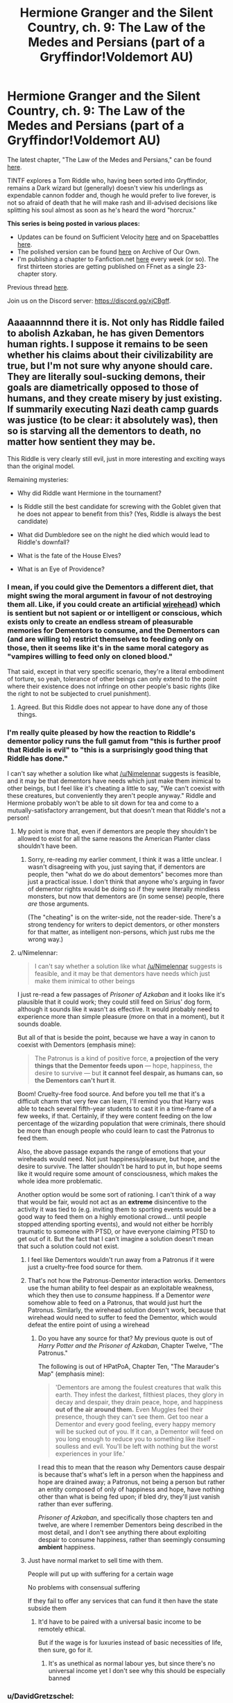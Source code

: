 #+TITLE: Hermione Granger and the Silent Country, ch. 9: The Law of the Medes and Persians (part of a Gryffindor!Voldemort AU)

* Hermione Granger and the Silent Country, ch. 9: The Law of the Medes and Persians (part of a Gryffindor!Voldemort AU)
:PROPERTIES:
:Author: callmesalticidae
:Score: 36
:DateUnix: 1618693628.0
:DateShort: 2021-Apr-18
:FlairText: WIP
:END:
The latest chapter, "The Law of the Medes and Persians," can be found [[https://archiveofourown.org/works/27111157/chapters/75873170][here]].

TINTF explores a Tom Riddle who, having been sorted into Gryffindor, remains a Dark wizard but (generally) doesn't view his underlings as expendable cannon fodder and, though he would prefer to live forever, is not so afraid of death that he will make rash and ill-advised decisions like splitting his soul almost as soon as he's heard the word "horcrux."

*This series is being posted in various places:*

- Updates can be found on Sufficient Velocity [[https://forums.sufficientvelocity.com/threads/there-is-nothing-to-fear-harry-potter-au-gryffindor-voldemort.49249/][here]] and on Spacebattles [[https://forums.spacebattles.com/threads/there-is-nothing-to-fear-harry-potter-au-gryffindor-voldemort.667057/][here]].
- The polished version can be found [[https://archiveofourown.org/series/1087368][here]] on Archive of Our Own.
- I'm publishing a chapter to Fanfiction.net [[https://www.fanfiction.net/s/13715432/1/There-is-Nothing-to-Fear][here]] every week (or so). The first thirteen stories are getting published on FFnet as a single 23-chapter story.

Previous thread [[https://old.reddit.com/r/rational/comments/mbwy9b/hermione_granger_and_the_silent_country_ch_8][here]].

Join us on the Discord server: [[https://discord.gg/xjCBgff]].


** Aaaaannnnd there it is. Not only has Riddle failed to abolish Azkaban, he has given Dementors human rights. I suppose it remains to be seen whether his claims about their civilizability are true, but I'm not sure why anyone should care. They are literally soul-sucking demons, their goals are diametrically opposed to those of humans, and they create misery by just existing. If summarily executing Nazi death camp guards was justice (to be clear: it absolutely was), then so is starving all the dementors to death, no matter how sentient they may be.

This Riddle is very clearly still evil, just in more interesting and exciting ways than the original model.

Remaining mysteries:

- Why did Riddle want Hermione in the tournament?

- Is Riddle still the best candidate for screwing with the Goblet given that he does not appear to benefit from this? (Yes, Riddle is always the best candidate)

- What did Dumbledore see on the night he died which would lead to Riddle's downfall?

- What is the fate of the House Elves?

- What is an Eye of Providence?
:PROPERTIES:
:Author: Frommerman
:Score: 9
:DateUnix: 1618706527.0
:DateShort: 2021-Apr-18
:END:

*** I mean, if you could give the Dementors a different diet, that might swing the moral argument in favour of not destroying them all. Like, if you could create an artificial [[https://en.wikipedia.org/wiki/Wirehead_(science_fiction][wirehead]]) which is sentient but not sapient or or intelligent or conscious, which exists only to create an endless stream of pleasurable memories for Dementors to consume, and the Dementors can (and are willing to) restrict themselves to feeding only on those, then it seems like it's in the same moral category as "vampires willing to feed only on cloned blood."

That said, except in that very specific scenario, they're a literal embodiment of torture, so yeah, tolerance of other beings can only extend to the point where their existence does not infringe on other people's basic rights (like the right to not be subjected to cruel punishment).
:PROPERTIES:
:Author: Nimelennar
:Score: 5
:DateUnix: 1618714385.0
:DateShort: 2021-Apr-18
:END:

**** Agreed. But this Riddle does not appear to have done any of those things.
:PROPERTIES:
:Author: Frommerman
:Score: 3
:DateUnix: 1618715383.0
:DateShort: 2021-Apr-18
:END:


*** I'm really quite pleased by how the reaction to Riddle's dementor policy runs the full gamut from "this is further proof that Riddle is evil" to "this is a surprisingly good thing that Riddle has done."

I can't say whether a solution like what [[/u/Nimelennar]] suggests is feasible, and it may be that dementors have needs which just make them inimical to other beings, but I feel like it's cheating a little to say, "We can't coexist with these creatures, but conveniently they aren't people anyway." Riddle and Hermione probably won't be able to sit down for tea and come to a mutually-satisfactory arrangement, but that doesn't mean that Riddle's not a person!
:PROPERTIES:
:Author: callmesalticidae
:Score: 6
:DateUnix: 1618726924.0
:DateShort: 2021-Apr-18
:END:

**** My point is more that, even if dementors are people they shouldn't be allowed to exist for all the same reasons the American Planter class shouldn't have been.
:PROPERTIES:
:Author: Frommerman
:Score: 1
:DateUnix: 1618755821.0
:DateShort: 2021-Apr-18
:END:

***** Sorry, re-reading my earlier comment, I think it was a little unclear. I wasn't disagreeing with you, just saying that, if dementors are people, then "what do we do about dementors" becomes more than just a practical issue. I don't think that anyone who's arguing in favor of dementor rights would be doing so if they were literally mindless monsters, but now that dementors are (in some sense) people, there /are/ those arguments.

(The "cheating" is on the writer-side, not the reader-side. There's a strong tendency for writers to depict dementors, or other monsters for that matter, as intelligent non-persons, which just rubs me the wrong way.)
:PROPERTIES:
:Author: callmesalticidae
:Score: 3
:DateUnix: 1618881914.0
:DateShort: 2021-Apr-20
:END:


**** u/Nimelennar:
#+begin_quote
  I can't say whether a solution like what [[/u/Nimelennar]] suggests is feasible, and it may be that dementors have needs which just make them inimical to other beings
#+end_quote

I just re-read a few passages of /Prisoner of Azkaban/ and it looks like it's plausible that it could work; they could still feed on Sirius' dog form, although it sounds like it wasn't as effective. It would probably need to experience more than simple pleasure (more on that in a moment), but it sounds doable.

But all of that is beside the point, because we have a way in canon to coexist with Dementors (emphasis mine):

#+begin_quote
  The Patronus is a kind of positive force, *a projection of the very things that the Dementor feeds upon* --- hope, happiness, the desire to survive --- but *it cannot feel despair, as humans can, so the Dementors can't hurt it*.
#+end_quote

Boom! Cruelty-free food source. And before you tell me that it's a difficult charm that very few can learn, I'll remind you that Harry was able to teach several fifth-year students to cast it in a time-frame of a few weeks, if that. Certainly, if they were content feeding on the low percentage of the wizarding population that were criminals, there should be more than enough people who could learn to cast the Patronus to feed them.

Also, the above passage expands the range of emotions that your wireheads would need. Not just happiness/pleasure, but hope, and the desire to survive. The latter shouldn't be hard to put in, but hope seems like it would require some amount of consciousness, which makes the whole idea more problematic.

Another option would be some sort of rationing. I can't think of a way that would be fair, would not act as an *extreme* disincentive to the activity it was tied to (e.g. inviting them to sporting events would be a good way to feed them on a highly emotional crowd... until people stopped attending sporting events), and would not either be horribly traumatic to someone with PTSD, or have everyone claiming PTSD to get out of it. But the fact that I can't imagine a solution doesn't mean that such a solution could not exist.
:PROPERTIES:
:Author: Nimelennar
:Score: 1
:DateUnix: 1618759627.0
:DateShort: 2021-Apr-18
:END:

***** I feel like Dementors wouldn't run away from a Patronus if it were just a cruelty-free food source for them.
:PROPERTIES:
:Author: SpeakKindly
:Score: 2
:DateUnix: 1618843304.0
:DateShort: 2021-Apr-19
:END:


***** That's not how the Patronus-Dementor interaction works. Dementors use the human ability to feel despair as an exploitable weakness, which they then use to /consume/ happiness. If a Dementor /were/ somehow able to feed on a Patronus, that would just hurt the Patronus. Similarly, the wirehead solution doesn't work, because that wirehead would need to suffer to feed the Dementor, which would defeat the entire point of using a wirehead
:PROPERTIES:
:Author: TempAccountIgnorePls
:Score: 1
:DateUnix: 1618787591.0
:DateShort: 2021-Apr-19
:END:

****** Do you have any source for that? My previous quote is out of /Harry Potter and the Prisoner of Azkaban/, Chapter Twelve, "The Patronus."

The following is out of HPatPoA, Chapter Ten, "The Marauder's Map" (emphasis mine):

#+begin_quote
  'Dementors are among the foulest creatures that walk this earth. They infest the darkest, filthiest places, they glory in decay and despair, they drain peace, hope, and happiness *out of the air around them.* Even Muggles feel their presence, though they can't see them. Get too near a Dementor and every good feeling, every happy memory will be sucked out of you. If it can, a Dementor will feed on you long enough to reduce you to something like itself - soulless and evil. You'll be left with nothing but the worst experiences in your life.'
#+end_quote

I read this to mean that the reason why Dementors cause despair is because that's what's left in a person when the happiness and hope are drained away; a Patronus, not being a person but rather an entity composed of only of happiness and hope, have nothing other than what is being fed upon; if bled dry, they'll just vanish rather than ever suffering.

/Prisoner of Azkaban/, and specifically those chapters ten and twelve, are where I remember Dementors being described in the most detail, and I don't see anything there about exploiting despair to consume happiness, rather than seemingly consuming *ambient* happiness.
:PROPERTIES:
:Author: Nimelennar
:Score: 2
:DateUnix: 1618798943.0
:DateShort: 2021-Apr-19
:END:


***** Just have normal market to sell time with them.

People will put up with suffering for a certain wage

No problems with consensual suffering

If they fail to offer any services that can fund it then have the state subside them
:PROPERTIES:
:Author: RMcD94
:Score: 1
:DateUnix: 1618868653.0
:DateShort: 2021-Apr-20
:END:

****** It'd have to be paired with a universal basic income to be remotely ethical.

But if the wage is for luxuries instead of basic necessities of life, then sure, go for it.
:PROPERTIES:
:Author: Nimelennar
:Score: 1
:DateUnix: 1618872892.0
:DateShort: 2021-Apr-20
:END:

******* It's as unethical as normal labour yes, but since there's no universal income yet I don't see why this should be especially banned
:PROPERTIES:
:Author: RMcD94
:Score: 1
:DateUnix: 1618903854.0
:DateShort: 2021-Apr-20
:END:


*** u/DavidGretzschel:
#+begin_quote
  Why did Riddle want Hermione in the tournament?
#+end_quote

Cue bono?\\
A Haywood win:\\
If Haywood (or some other magical tryhard psycho duelist from Hogwards) won, this scares the international community. Not in Riddle's interest.\\
A Viktor win:\\
If Viktor wins, the wizard-supremacist gain in reputation.\\
Not in Riddle's interest. In Karkaroff's interest, but he's not a player. Very unlikely now, since he's up against two friends, instead of in a Free For All.

A Fleur win: She's quarter Veela, so the international wizard-supremacist faction loses face. Good for Octobre.

A Hermione win:\\
Unlikely, but worst-case for the wizard-supremacists.\\
Also would be good for English-French relations.\\
Also good for Octobre.

What's in it for Octobre?\\
Octobre benefits, because two of the Candidates are French now and he wants to kill the king. Two reasons. His name is Octobre and he doesn't drink coffee.

He's totally named after the month that saw another most Christian majesty killed. And because he prides himself on his French spirit. The French love baguette, fromage and regicide.

#+begin_quote
  I pride myself on my French spirit, but, to my shame, I have never >developed a taste for coffee. In truth, I can hardly abide anything >stronger than water.
#+end_quote

There's an obscure German joke about the French partisan in the Vichy restaurant asked what beverage he wants:

#+begin_quote
  "Kaffee oder lieber Tee?"\\
  "Liberté!"
#+end_quote

Also Riddle wins, if Octobre starts the French Wizarding revolution, because that'll make him look reasonable in comparison. Hence they're cooperating. Octobre probably couldn't have roofied Hermione into putting her name into the goblet otherwise. Or would have known that this would work.
:PROPERTIES:
:Author: DavidGretzschel
:Score: 3
:DateUnix: 1618847218.0
:DateShort: 2021-Apr-19
:END:

**** This is some UNSONG-tier logic and I love it.
:PROPERTIES:
:Author: Frommerman
:Score: 6
:DateUnix: 1618847841.0
:DateShort: 2021-Apr-19
:END:


*** u/GreenSatyr:
#+begin_quote
  If summarily executing Nazi death camp guards was justice (to be clear: it absolutely was), then so is starving all the dementors to death, no matter how sentient they may be.
#+end_quote

The dementors don't have a choice though. Maybe they should be euthanized painlessly if possible but it's not like a Nazi guard. And if they can't be killed, what if starving to death for a dementor is more painful than being fed on by a dementor? Now you can't even make the utilitarian argument, you have to fall back on bodily autonomy.

Actually, perhaps people could be /paid/ to feed dementors. It does not seem so bad that you couldn't be compensated. Kinda like selling a kidney.
:PROPERTIES:
:Author: GreenSatyr
:Score: 2
:DateUnix: 1618766902.0
:DateShort: 2021-Apr-18
:END:

**** I was assuming there was no known way to just kill a dementor in this continuity. If there is a True Patronus here then yeah, use that, but starving them out is the only way to do it in canon.

Paying people to be tortured only sounds like a reasonable solution if you think capitalism is good and money representative of anything real. I believe neither. The best case scenario under this plan is marginalized communities selling their souls for bare survival in a far more literal way than they do in real life. Everyone else would have access to better jobs than "dementor food," the wage paid to be tortured would be bottomed out through competition, and you would eventually wind up with Azkaban But Neoliberal This Time.

It's unfortunate, but when you have an entire race who are literally, verifiably soul-sucking demons (rather than just pervasive lies saying they are, as in antisemitic propaganda), who can't feed on anything but souls, and will starve to death if forced to stop feeding on souls, genocide really is the best option. We wipe out botfly infestations with extreme prejudice, and we would still be justified in doing so if botflies could plead for their lives as we crushed them. Dementors are even more parasitic than that.
:PROPERTIES:
:Author: Frommerman
:Score: 3
:DateUnix: 1618782652.0
:DateShort: 2021-Apr-19
:END:

***** u/GreenSatyr:
#+begin_quote
  we would still be justified in doing so if botflies could plead for their lives as we crushed them
#+end_quote

I'm not as sure as you that this is true

#+begin_quote
  the best case scenario under this plan is marginalized communities selling their souls for bare survival in a far more literal way than they do in real life.
#+end_quote

Well I think in a lot of ways selling 15 minutes of yourself to dementors is /better/ than selling your kidney, as it leads to no permanent damage, and it has the sort of quick feedback loop that no one would ever be tricked into doing it longer than they wanted to - Unlike with kidneys, where the lure of quick money might override good sense. It definitely seems better than working for years in a coal mine and getting lung damage.

It had occurred to me that if you successfully implemented Wizard Post-Scarcity Utopia (or even Wizard Welfare State) then perhaps no one would want to sell their time to dementors. Except maybe very kind donors.

But that's a separate question than whether, /given/ that conditions are such that people wish to sell their time to dementors, disallowing them from having the option of being able to make that sale isn't the answer (rather, building the Wizard Welfare State would be the answer).

In the real world, if you were the dictator, forbidding people from working exploitative jobs wouldn't really work to improve their lot, what you'd have to do is to give them basic income so that they did not /wish/ to work the exploitative job. The former would just take away their option to move from terrible to slightly less terrible. I'm a socialist as far as /values/ go but this seems like a cause and effect thing.
:PROPERTIES:
:Author: GreenSatyr
:Score: 2
:DateUnix: 1618800239.0
:DateShort: 2021-Apr-19
:END:


*** bonus mystery:

Why did Riddle silence Derrrick?

#+begin_quote
  “I have spoken,” the headmaster said. “If I must speak again, then it will be to expel you from my sight forever.”

  The rebuke could have been a physical blow, the way that Haywood shuddered against it, and she moved almost as if she had been thrown, legs and hands and arms and feet spilling over each other as she withdrew, trying to stand at the same time she was trying to leave the room.

  On the opposite side of the room from Hermione, Derrick groaned and shifted in his bed. Riddle tapped Derrick's head with the end of a white wand, and he settled back down.
#+end_quote
:PROPERTIES:
:Author: DavidGretzschel
:Score: 2
:DateUnix: 1618847406.0
:DateShort: 2021-Apr-19
:END:

**** [reddit did something weird to my comment. leaving this replacement here to see if it happens again.]
:PROPERTIES:
:Author: callmesalticidae
:Score: 1
:DateUnix: 1618876847.0
:DateShort: 2021-Apr-20
:END:


** u/RMcD94:
#+begin_quote
  determined that you have broken this rule, then you will be barred from participating in the next Task, which will not only trigger the forfeiture clause of the Tournament's contract but also put your replacement at a severe disadvantage
#+end_quote

So ask for help and forfeit instantly

It seems untenable to have two students from one school and one from the other no matter how you look at it. Even for Karkoff every one will know his champion fought against basically just one rival

Though when you think about it one person beating two others is already not very impressive

#+begin_quote
  What is relevant to us now is that, if any student who is selected as their school's champion subsequently chooses to withdraw from the Tournament, or is thrown out of the Tournament for ill behaviour, then the relevant administrator---myself, in this case---must expel that student.
#+end_quote

Except it would be hogwarts who had to expel them, it also seems rather unnecessary to have such harsh rules considering how badly this situation reflects on all three schools publicly

I also don't understand why anyone would bond themselves with any possibility of having to retire like that over some meaningless games. There's no prize after all.

But if I was to risk it then I'd step down as headmistress and put some random guy in charge who then expels the student

Alternatively expel the student and then let them attend anyway, but without grading them or anything. I can go to a university lecturer without being a student, similarly people can go on exchange. I think in the rather ad hoc world of wizards that'd be fine since their education is not as performative as ours

#+begin_quote
  , then he might punish Beauxbatons if she left.
#+end_quote

To what benefit? He'd just be harming himself for no gain. It's one thing to threaten to cut off your nose to spite your face it's another thing to go through with it after your face has left or whatever is analogous

I'm not sure risk of Haywood is such a good reason to stay in, there was already that risk after fleur was chosen, and I still can't see why anyone in charge would be satisfied by this whereas having four competitors is rather different because at least you still had three meaningful champions. Assuming this is riddle I don't see how it benefits him and doesn't he see a systemic issue with his best pupil being so violent which makes me think that he's happy that she did that but then why punish her

Since people know about animagus and bugs anyway, certainly I thought Dumbledore could hear anything said in hogwarts. So no privacy I'd say. Similarly couldn't Dumbledore tell when students were injured

Glad that Hermy doesn't fall for blackmail and much better than most media
:PROPERTIES:
:Author: RMcD94
:Score: 4
:DateUnix: 1618696525.0
:DateShort: 2021-Apr-18
:END:

*** u/Nimelennar:
#+begin_quote
  Except it would be hogwarts who had to expel them, it also seems rather unnecessary to have such harsh rules considering how badly this situation reflects on all three schools publicly
#+end_quote

Yeah, that's what I'm not getting. Why wouldn't she be expelled from *Hogwarts*, not Beauxbatons? She wasn't selected as Beauxbatons' champion.

The only reading that I can see is that the contract between the headmasters would leave them ineligible to attend any of the other schools. And you could make that case based on what Riddle said back in chapter seven:

#+begin_quote
  If you are chosen, then your only choice will be to walk along the path that is set out for you, or hope that you can find education outside Western Europe.
#+end_quote

It'd be nice if why the obvious solution doesn't apply could be made explicit in-story, though.
:PROPERTIES:
:Author: Nimelennar
:Score: 5
:DateUnix: 1618712982.0
:DateShort: 2021-Apr-18
:END:

**** Sure but then Riddle would lose headmaster position if he refused, or better if he wasn't informed, then he could get killed

Maxime seems to think it's her who'll lose her job
:PROPERTIES:
:Author: RMcD94
:Score: 1
:DateUnix: 1618736873.0
:DateShort: 2021-Apr-18
:END:

***** Yes, but why would he refuse to expel Hermione? She isn't even a student at his school!

(Yes, I know there's some sort of sinister plot he has for her, but surely his position as Headmaster is now valuable than that)

As for Maxime thinking that it's her who will lose her job, that's exactly the problem. Why should she lose her job if the *Hogwarts champion* refuses to participate, and she doesn't expel her? This needs to be explained, in-story, stat.
:PROPERTIES:
:Author: Nimelennar
:Score: 1
:DateUnix: 1618756936.0
:DateShort: 2021-Apr-18
:END:

****** u/RMcD94:
#+begin_quote
  As for Maxime thinking that it's her who will lose her job, that's exactly the problem.
#+end_quote

And also was my point if poorly said
:PROPERTIES:
:Author: RMcD94
:Score: 2
:DateUnix: 1618757813.0
:DateShort: 2021-Apr-18
:END:


*** u/callmesalticidae:
#+begin_quote
  Except it would be hogwarts who had to expel them
#+end_quote

[[/u/Nimelennar]]'s theory that Hermione would be banned from all three schools is correct. I was concerned that I was already being too wordy, so I didn't explicitly point it out, but obviously I should've. I've been making a list of minor revisions to make in the next couple weeks, and this is going on it.

#+begin_quote
  Alternatively expel the student and then let them attend anyway, but without grading them or anything. I can go to a university lecturer without being a student, similarly people can go on exchange.
#+end_quote

Hermione will not be permitted on the grounds. It'd be more feasible for her to conduct a series of correspondence courses with her professors that is technically of their own initiative and unrelated to attendance (even remote) at Beauxbatons, but that's not really the point for Hermione.

#+begin_quote
  Even for Karkoff every one will know his champion fought against basically just one rival
#+end_quote

Karkaroff would rather come in first in a two-person contest than second in a three-person contest.

#+begin_quote
  I also don't understand why anyone would bond themselves with any possibility of having to retire like that over some meaningless games. There's no prize after all.

  I still can't see why anyone in charge would be satisfied by this whereas having four competitors is rather different because at least you still had three meaningful champions. Assuming this is riddle I don't see how it benefits him and doesn't he see a systemic issue with his best pupil being so violent which makes me think that he's happy that she did that but then why punish her
#+end_quote

I don't want to spoil future events, so I'll just say that all these concerns are things that I've thought about and they will be addressed in the future.
:PROPERTIES:
:Author: callmesalticidae
:Score: 2
:DateUnix: 1618724945.0
:DateShort: 2021-Apr-18
:END:

**** u/RMcD94:
#+begin_quote
  [[/u/Nimelennar]]'s theory that Hermione would be banned from all three schools is correct. I was concerned that I was already being too wordy, so I didn't explicitly point it out, but obviously I should've. I've been making a list of minor revisions to make in the next couple weeks, and this is going on it.
#+end_quote

My point was that it would be Riddle's job at risk

#+begin_quote
  Hermione will not be permitted on the grounds. It'd be more feasible for her to conduct a series of correspondence courses with her professors that is technically of their own initiative and unrelated to attendance (even remote) at Beauxbatons, but that's not really the point for Hermione.
#+end_quote

That seems like a reasonable implementation, you could bring a magic mirror device as alternative to correspondence

But yes certainly she cares most about her friends

#+begin_quote
  Karkaroff would rather come in first in a two-person contest than second in a three-person contest.
#+end_quote

Isn't it embarrassing to even be involved in such a tournament? It's like attending Qatar, except there are only four teams going, and Qatar quits and instead Saudi Arabia gets 2 teams instead, would Germany or Brazil still attend? It doesn't reflect very well.

If there is an actual prize then it matters more. Also since the tournament rules didn't say anything about sabotaging other people (not allowed to help candidates but you can hinder them) then Karkaroff can obliviate Fleur next time he sees her.
:PROPERTIES:
:Author: RMcD94
:Score: 3
:DateUnix: 1618754788.0
:DateShort: 2021-Apr-18
:END:


**** I'm sure Karkaroff would love to come in first in a 1 person contest too.
:PROPERTIES:
:Author: TwoxMachina
:Score: 3
:DateUnix: 1618769131.0
:DateShort: 2021-Apr-18
:END:


** “Viktor, bare spør henne, du store tosk!”\\
“Da, da.”\\
translated:\\
Viktor, just ask her, you big idiot! Yes, yes.
:PROPERTIES:
:Author: DavidGretzschel
:Score: 3
:DateUnix: 1618843256.0
:DateShort: 2021-Apr-19
:END:


** More faster please. This is getting really fun!
:PROPERTIES:
:Author: DavidGretzschel
:Score: 2
:DateUnix: 1618847535.0
:DateShort: 2021-Apr-19
:END:


** Am I dumb or has it not been every week for a while now
:PROPERTIES:
:Author: RMcD94
:Score: 1
:DateUnix: 1622318642.0
:DateShort: 2021-May-30
:END:

*** There was a bit of time where it fell on the wayside, but the old TINTF chapters are going up on FFN on Thursdays now.
:PROPERTIES:
:Author: callmesalticidae
:Score: 1
:DateUnix: 1622321212.0
:DateShort: 2021-May-30
:END:

**** For some reason I understood it as this story was being posted once a week.

Not sure why I thought that cause you didn't post the previous chapters so quickly
:PROPERTIES:
:Author: RMcD94
:Score: 1
:DateUnix: 1622321363.0
:DateShort: 2021-May-30
:END:

***** It happens to all of us!

I could probably stand to make it clearer what's going on FFN though, so I'll do so in the next update (which should be in a week, I hope---somewhere between 7,000 and 10,000 words).
:PROPERTIES:
:Author: callmesalticidae
:Score: 1
:DateUnix: 1622321456.0
:DateShort: 2021-May-30
:END:
